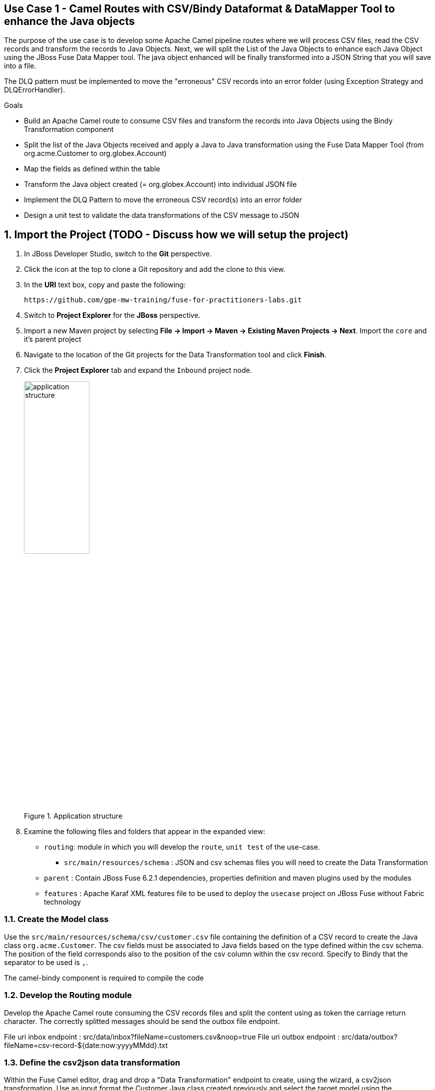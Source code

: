== Use Case 1 - Camel Routes with CSV/Bindy Dataformat & DataMapper Tool to enhance the Java objects

The purpose of the use case is to develop some Apache Camel pipeline routes where we will process CSV files, read the CSV records and transform the records to Java Objects.
Next, we will split the List of the Java Objects to enhance each Java Object using the JBoss Fuse Data Mapper tool. The java object enhanced will be finally transformed into a JSON String that you will
save into a file.

The DLQ pattern must be implemented to move the "erroneous" CSV records into an error folder (using Exception Strategy and DLQErrorHandler).

.Goals
* Build an Apache Camel route to consume CSV files and transform the records into Java Objects using the Bindy Transformation component
* Split the list of the Java Objects received and apply a Java to Java transformation using the Fuse Data Mapper Tool (from org.acme.Customer to org.globex.Account)
* Map the fields as defined within the table
* Transform the Java object created (= org.globex.Account) into individual JSON file
* Implement the DLQ Pattern to move the erroneous CSV record(s) into an error folder
* Design a unit test to validate the data transformations of the CSV message to JSON

:numbered:

== Import the Project (TODO - Discuss how we will setup the project)

. In JBoss Developer Studio, switch to the *Git* perspective. 
. Click the icon at the top to clone a Git repository and add the clone to this view.
. In the *URI* text box, copy and paste the following: 
+
------
https://github.com/gpe-mw-training/fuse-for-practitioners-labs.git
------
+
. Switch to *Project Explorer* for the *JBoss* perspective.
. Import a new Maven project by selecting *File -> Import -> Maven -> Existing Maven Projects -> Next*. Import the `core` and it's parent project
. Navigate to the location of the Git projects for the Data Transformation tool and click *Finish*.
. Click the *Project Explorer* tab and expand the `Inbound` project node. 
+  
.Application structure
image::images/application_structure.png[width="40%"]

. Examine the following files and folders that appear in the expanded view:

* `routing`: module in which you will develop the `route`, `unit test` of the use-case.
** `src/main/resources/schema` : JSON and csv schemas files you will need to create the Data Transformation
* `parent` : Contain JBoss Fuse 6.2.1 dependencies, properties definition and maven plugins used by the modules
* `features` : Apache Karaf XML features file to be used to deploy the `usecase` project on JBoss Fuse without Fabric technology

=== Create the Model class

Use the `src/main/resources/schema/csv/customer.csv` file containing the definition of a CSV record to create the Java class `org.acme.Customer`. The csv fields must be associated
to Java fields based on the type defined within the csv schema. The position of the field corresponds also to the position of the csv column within the csv record. Specify to Bindy
that the separator to be used is `,`.

The camel-bindy component is required to compile the code

=== Develop the Routing module

Develop the Apache Camel route consuming the CSV records files and split the content using as token the carriage return character.
The correctly splitted messages should be send the outbox file endpoint.

File uri inbox endpoint : src/data/inbox?fileName=customers.csv&amp;noop=true
File uri outbox endpoint : src/data/outbox?fileName=csv-record-${date:now:yyyyMMdd}.txt

=== Define the csv2json data transformation

Within the Fuse Camel editor, drag and drop a "Data Transformation" endpoint to create, using the wizard, a csv2json transformation. Use as input format the Customer Java class created previously and select the
target model using the `acount.json` file located under the directory `src/main/resources/schema/json/account.json`.

images::images/csv2json.png[]

When the data transformation file has been created, then edit the file to map the Customer fields with their corresponding fields created within the Account, Company and Contact classes.

images::images/csv2json-mapping.png[]

Remark : By default, the tool will generate the classes under the package name `account` for the json model. You can rename the package to by example `org.globex` instead of the `account` name. If you change the package name, then
it will be required that you also edit the transformation file the change the location of the classB (= target model) like also the targetModel field within the endpoint added within the Apache Camel Route.

As the csv input source is not available as source when you generate the data mapping, then the Bindy dataformat has not been added within the <DataFormats> xml tag of the Apachz Camel
route. So edit the code source of the Apache Camel route to add the <bindy /> xml tag with the following paramaters : id = csv, type = csv and classType="org.acme.Customer"
Update also the endpoint definition to use this csv data format to unmarshall the content. So, add a unmarshalId parameter.

=== Use the Data Transformation Endpoint

Update the Apache Camel Route to include the data transformation endpoint after the exchanges have been splitted.

=== Add a DLQ strategy

Implement the DLQ pattern using the onException interceptor and move the faulty exchanged to a file error endpoint.

File uri error endpoint : src/data/error?fileName=account-${property.CamelSplitIndex}.json
Exception type to be tracked by the onException interceptor : java.lang.IllegalArgumentException

=== Develop the JUnit Test

Develop a Junit Test case to validate the csv2json data transformation. Add a new Apache Camel route to produce using the direct component an exchange containing as Body
a customer csv record and send this exchange to the endpoint responsible to do the thransfoamtion ("csv2json"). the result of that transformation must be consumed by a mock endpoint

Name of the Junit Test class : ValidateTransformationTest
Mock endpoint uri : mock:csv2json-test-output
Direct endpoint uri : direct:csv2json-test-input

=== Build the `routing` Project & test it locally

. On the command line, run the following commands:

[source]
----
mvn clean install
mvn camel:run
----


